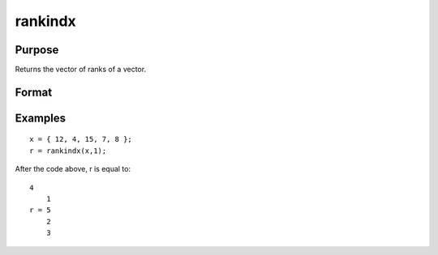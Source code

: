 
rankindx
==============================================

Purpose
----------------
Returns the vector of ranks of a vector.

Format
----------------
.. function:: rankindx(x,  flag)

    :param x: Nx1 vector.
    :type x: TODO

    :param flag: 1 for numeric data or 0 for character data.
    :type flag: scalar

    :returns: y (*TODO*), Nx1 vector containing the ranks of x.
        That is, the rank of the largest element is N and the rank of the
        smallest is 1. (To get ranks in descending order, subtract y from N+1).

Examples
----------------

::

    x = { 12, 4, 15, 7, 8 };
    r = rankindx(x,1);

After the code above, r is equal to:

::

    4
        1
    r = 5
        2
        3

